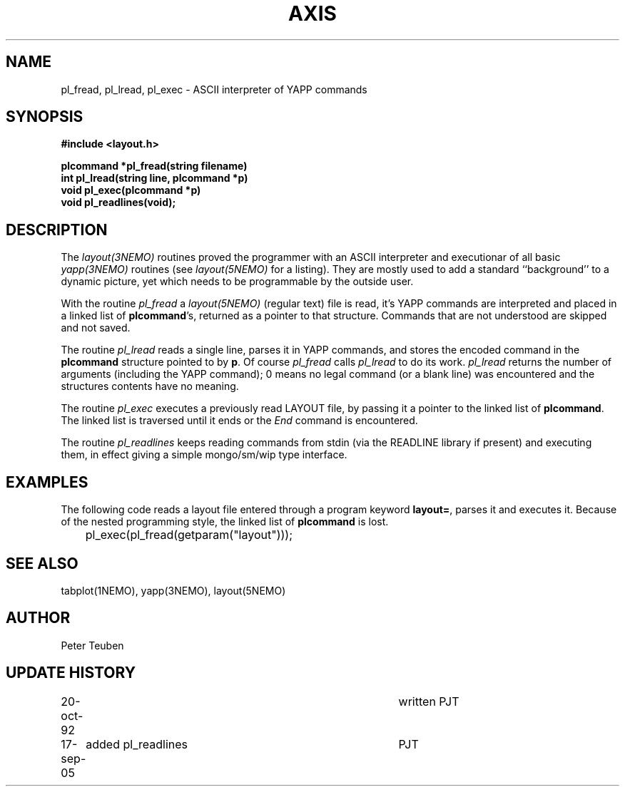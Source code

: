 .TH AXIS 3NEMO "25 April 1992"
.SH NAME
pl_fread, pl_lread, pl_exec \- ASCII interpreter of YAPP commands
.SH SYNOPSIS
.nf
\fB#include <layout.h>

plcommand *pl_fread(string filename)
int pl_lread(string line, plcommand *p)
void pl_exec(plcommand *p)
void pl_readlines(void);
\fP
.fi
.SH DESCRIPTION
The \fIlayout(3NEMO)\fP routines proved the programmer with an ASCII
interpreter and executionar of all basic
\fIyapp(3NEMO)\fP routines (see \fIlayout(5NEMO)\fP for a listing).
They are mostly used to add a standard ``background'' to a dynamic
picture, yet which needs to be programmable by the outside user.
.PP
With the routine
\fIpl_fread\fP a \fIlayout(5NEMO)\fP (regular text) 
file is read, it's YAPP commands are interpreted
and placed in a linked list of \fBplcommand\fP's, returned as a pointer
to that structure. Commands that are not understood are skipped and
not saved.
.PP
The routine \fIpl_lread\fP reads a single line, parses it in YAPP
commands, and stores the encoded command in the \fBplcommand\fP
structure pointed to by \fBp\fP. 
Of course \fIpl_fread\fP calls \fIpl_lread\fP to do its work.
\fIpl_lread\fP returns the number of arguments (including the
YAPP command); 0 means no legal command (or a blank line) 
was encountered and the structures contents have no meaning.
.PP
The routine \fIpl_exec\fP executes a previously read
LAYOUT file, by passing it a pointer to the linked list of
\fBplcommand\fP. The linked list is traversed until it ends
or the \fIEnd\fP command is encountered.
.PP
The routine \fIpl_readlines\fP keeps reading commands from
stdin (via the READLINE library if present) and executing them,
in effect giving a simple mongo/sm/wip type interface.
.SH EXAMPLES
The following code reads a layout file entered through a program
keyword \fBlayout=\fP, parses it and executes it. Because of the
nested programming style, the linked list of \fBplcommand\fP is lost.
.nf

	pl_exec(pl_fread(getparam("layout")));
.fi
.SH SEE ALSO
tabplot(1NEMO), yapp(3NEMO), layout(5NEMO)
.SH AUTHOR
Peter Teuben
.SH UPDATE HISTORY
.nf
.ta +1.0i +4i
20-oct-92 	written          	PJT
17-sep-05	added pl_readlines	PJT
.fi
